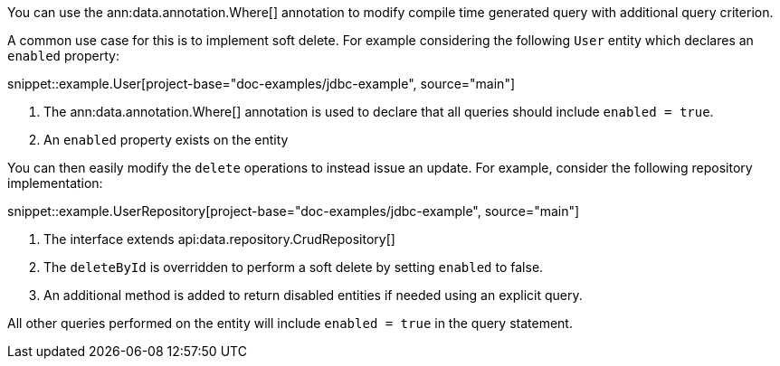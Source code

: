 You can use the ann:data.annotation.Where[] annotation to modify compile time generated query with additional query criterion.

A common use case for this is to implement soft delete. For example considering the following `User` entity which declares an `enabled` property:

snippet::example.User[project-base="doc-examples/jdbc-example", source="main"]

<1> The ann:data.annotation.Where[] annotation is used to declare that all queries should include `enabled = true`.
<2> An `enabled` property exists on the entity

You can then easily modify the `delete` operations to instead issue an update. For example, consider the following repository implementation:

snippet::example.UserRepository[project-base="doc-examples/jdbc-example", source="main"]

<1> The interface extends api:data.repository.CrudRepository[]
<2> The `deleteById` is overridden to perform a soft delete by setting `enabled` to false.
<3> An additional method is added to return disabled entities if needed using an explicit query.

All other queries performed on the entity will include `enabled = true` in the query statement.

